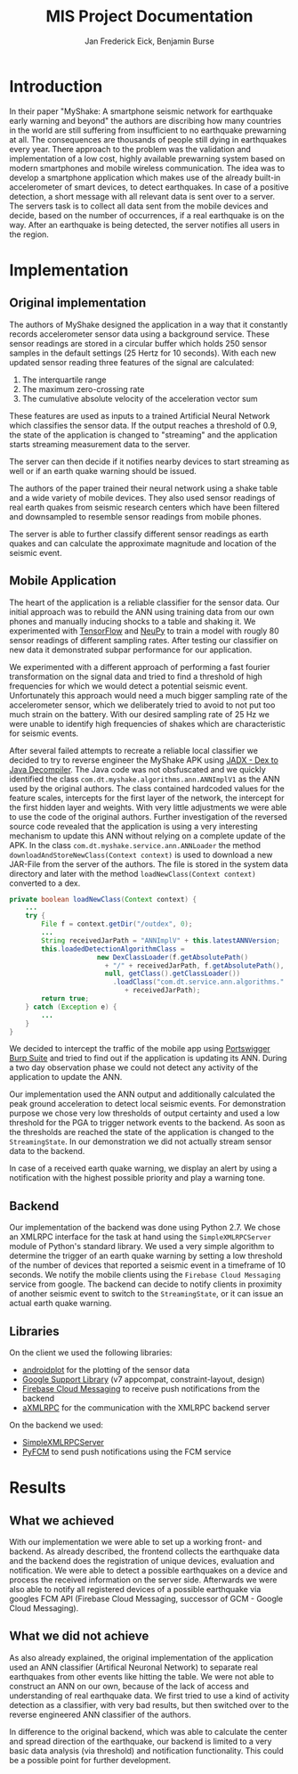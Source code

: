 #+TITLE: MIS Project Documentation
#+AUTHOR: Jan Frederick Eick, Benjamin Burse
#+OPTIONS: toc:nil
#+LaTeX_CLASS_OPTIONS: [koma,letterpaper,utopia,11pt,listings-es,microtype,paralist,colorlinks=true,urlcolor=blue,secnums]

* Introduction
  In their paper "MyShake: A smartphone seismic network for earthquake early
  warning and beyond" the authors are discribing how many countries in the
  world are still suffering from insufficient to no earthquake prewarning at
  all. The consequences are thousands of people still dying in earthquakes
  every year. There approach to the problem was the validation and
  implementation of a low cost, highly available prewarning system based
  on modern smartphones and mobile wireless communication. The idea was to
  develop a smartphone application which makes use of the already built-in
  accelerometer of smart devices, to detect earthquakes. In case of a
  positive detection, a short message with all relevant data is sent over to
  a server. The servers task is to collect all data sent from the mobile
  devices and decide, based on the number of occurrences, if a real
  earthquake is on the way. After an earthquake is being detected, the server
  notifies all users in the region.

* Implementation
** Original implementation
   The authors of MyShake designed the application in a way that it constantly
   records accelerometer sensor data using a background service. These sensor
   readings are stored in a circular buffer which holds 250 sensor samples in
   the default settings (25 Hertz for 10 seconds). With each new updated sensor
   reading three features of the signal are calculated:
   1. The interquartile range
   2. The maximum zero-crossing rate
   3. The cumulative absolute velocity of the acceleration vector sum
   These features are used as inputs to a trained Artificial Neural Network
   which classifies the sensor data. If the output reaches a threshold of 0.9,
   the state of the application is changed to "streaming" and the application
   starts streaming measurement data to the server. 

   The server can then decide if it notifies nearby devices to start streaming
   as well or if an earth quake warning should be issued.

   The authors of the paper trained their neural network using a shake table and
   a wide variety of mobile devices. They also used sensor readings of real
   earth quakes from seismic research centers which have been filtered and
   downsampled to resemble sensor readings from mobile phones.

   The server is able to further classify different sensor readings as earth
   quakes and can calculate the approximate magnitude and location of the
   seismic event. 
   
** Mobile Application
   The heart of the application is a reliable classifier for the sensor data.
   Our initial approach was to rebuild the ANN using training data from our own
   phones and manually inducing shocks to a table and shaking it. We
   experimented with [[https://github.com/tensorflow/tensorflow][TensorFlow]] and [[https://github.com/itdxer/neupy][NeuPy]] to train a model with rougly 80 sensor
   readings of different sampling rates. After testing our classifier on new
   data it demonstrated subpar performance for our application.
   
   We experimented with a different approach of performing a fast fourier
   transformation on the signal data and tried to find a threshold of high
   frequencies for which we would detect a potential seismic event.
   Unfortunately this approach would need a much bigger sampling rate of the
   accelerometer sensor, which we deliberately tried to avoid to not put too
   much strain on the battery. With our desired sampling rate of 25 Hz we were
   unable to identify high frequencies of shakes which are characteristic for
   seismic events.

   After several failed attempts to recreate a reliable local classifier we
   decided to try to reverse engineer the MyShake APK using
   [[https://github.com/skylot/jadx][JADX - Dex to Java Decompiler]]. The Java code was not obsfuscated and we
   quickly identified the class =com.dt.myshake.algorithms.ann.ANNImplV1= as the
   ANN used by the original authors.
   The class contained hardcoded values for the feature scales, intercepts for
   the first layer of the network, the intercept for the first hidden layer and
   weights.
   With very little adjustments we were able to use the code of the original
   authors.
   Further investigation of the reversed source code revealed that the
   application is using a very interesting mechanism to update this ANN without
   relying on a complete update of the APK. 
   In the class =com.dt.myshake.service.ann.ANNLoader= the method
   =downloadAndStoreNewClass(Context context)= is used to download a new
   JAR-File from the server of the authors. The file is stored in the system
   data directory and later with the method =loadNewClass(Context context)=
   converted to a dex.
   
   #+BEGIN_SRC java
     private boolean loadNewClass(Context context) {
         ...
         try {
             File f = context.getDir("/outdex", 0);
             ...
             String receivedJarPath = "ANNImplV" + this.latestANNVersion;
             this.loadedDetectionAlgorithmClass = 
                           new DexClassLoader(f.getAbsolutePath()
                             + "/" + receivedJarPath, f.getAbsolutePath(), 
                             null, getClass().getClassLoader())
                               .loadClass("com.dt.service.ann.algorithms." 
                                  + receivedJarPath);
             return true;
         } catch (Exception e) {
             ...
         }
     }
   #+END_SRC
   We decided to intercept the traffic of the mobile app using
   [[https://portswigger.net/burp/][Portswigger Burp Suite]] and tried to find out if the application is updating
   its ANN. During a two day observation phase we could not detect any activity
   of the application to update the ANN.
  
   Our implementation used the ANN output and additionally calculated the peak
   ground acceleration to detect local seismic events. For demonstration purpose
   we chose very low thresholds of output certainty and used a low threshold for
   the PGA to trigger network events to the backend. 
   As soon as the thresholds are reached the state of the application is changed 
   to the =StreamingState=. In our demonstration we did not actually stream
   sensor data to the backend. 

   In case of a received earth quake warning, we display an alert by using a
   notification with the highest possible priority and play a warning tone.
   
** Backend
   Our implementation of the backend was done using Python 2.7.
   We chose an XMLRPC interface for the task at hand using the
   =SimpleXMLRPCServer= module of Python's standard library. 
   We used a very simple algorithm to determine the trigger of an earth quake
   warning by setting a low threshold of the number of devices that reported a
   seismic event in a timeframe of 10 seconds.
   We notify the mobile clients using the =Firebase Cloud Messaging= service
   from google.
   The backend can decide to notify clients in proximity of another seismic
   event to switch to the =StreamingState=, or it can issue an actual earth
   quake warning.

** Libraries
   On the client we used the following libraries:
   - [[http://androidplot.com/][androidplot]] for the plotting of the sensor data
   - [[https://developer.android.com/topic/libraries/support-library/packages.html][Google Support Library]] (v7 appcompat, constraint-layout, design)
   - [[https://firebase.google.com/docs/cloud-messaging/][Firebase Cloud Messaging]] to receive push notifications from the backend
   - [[https://github.com/gturri/aXMLRPC][aXMLRPC]] for the communication with the XMLRPC backend server


   On the backend we used:
   - [[https://docs.python.org/2/library/simplexmlrpcserver.html][SimpleXMLRPCServer]]
   - [[https://github.com/olucurious/PyFCM][PyFCM]] to send push notifications using the FCM service

* Results
** What we achieved
   With our implementation we were able to set up a working front- and
   backend. As already described, the frontend collects the earthquake data and the
   backend does the registration of unique devices, evaluation and
   notification. We were able to detect a possible earthquakes on a device
   and process the received information on the server side. Afterwards we
   were also able to notify all registered
   devices of a possible earthquake via googles FCM API (Firebase Cloud
   Messaging, successor of GCM - Google Cloud Messaging).

** What we did not achieve
   As also already explained, the original implementation of the application
   used an ANN classifier (Artifical Neuronal Network) to separate real
   earthquakes from other events like hitting the table. We were not able to
   construct an ANN on our own, because of the lack of access and
   understanding of real earthquake data. We first tried to use a kind of
   activity detection as a classifier, with very bad results, but then switched over to the
   reverse engineered ANN classifier of the authors.

   In difference to the original backend, which was able to calculate the
   center and spread direction of the earthquake, our backend is limited to a
   very basic data analysis (via threshold) and notification functionality.
   This could be a possible point for further development.
